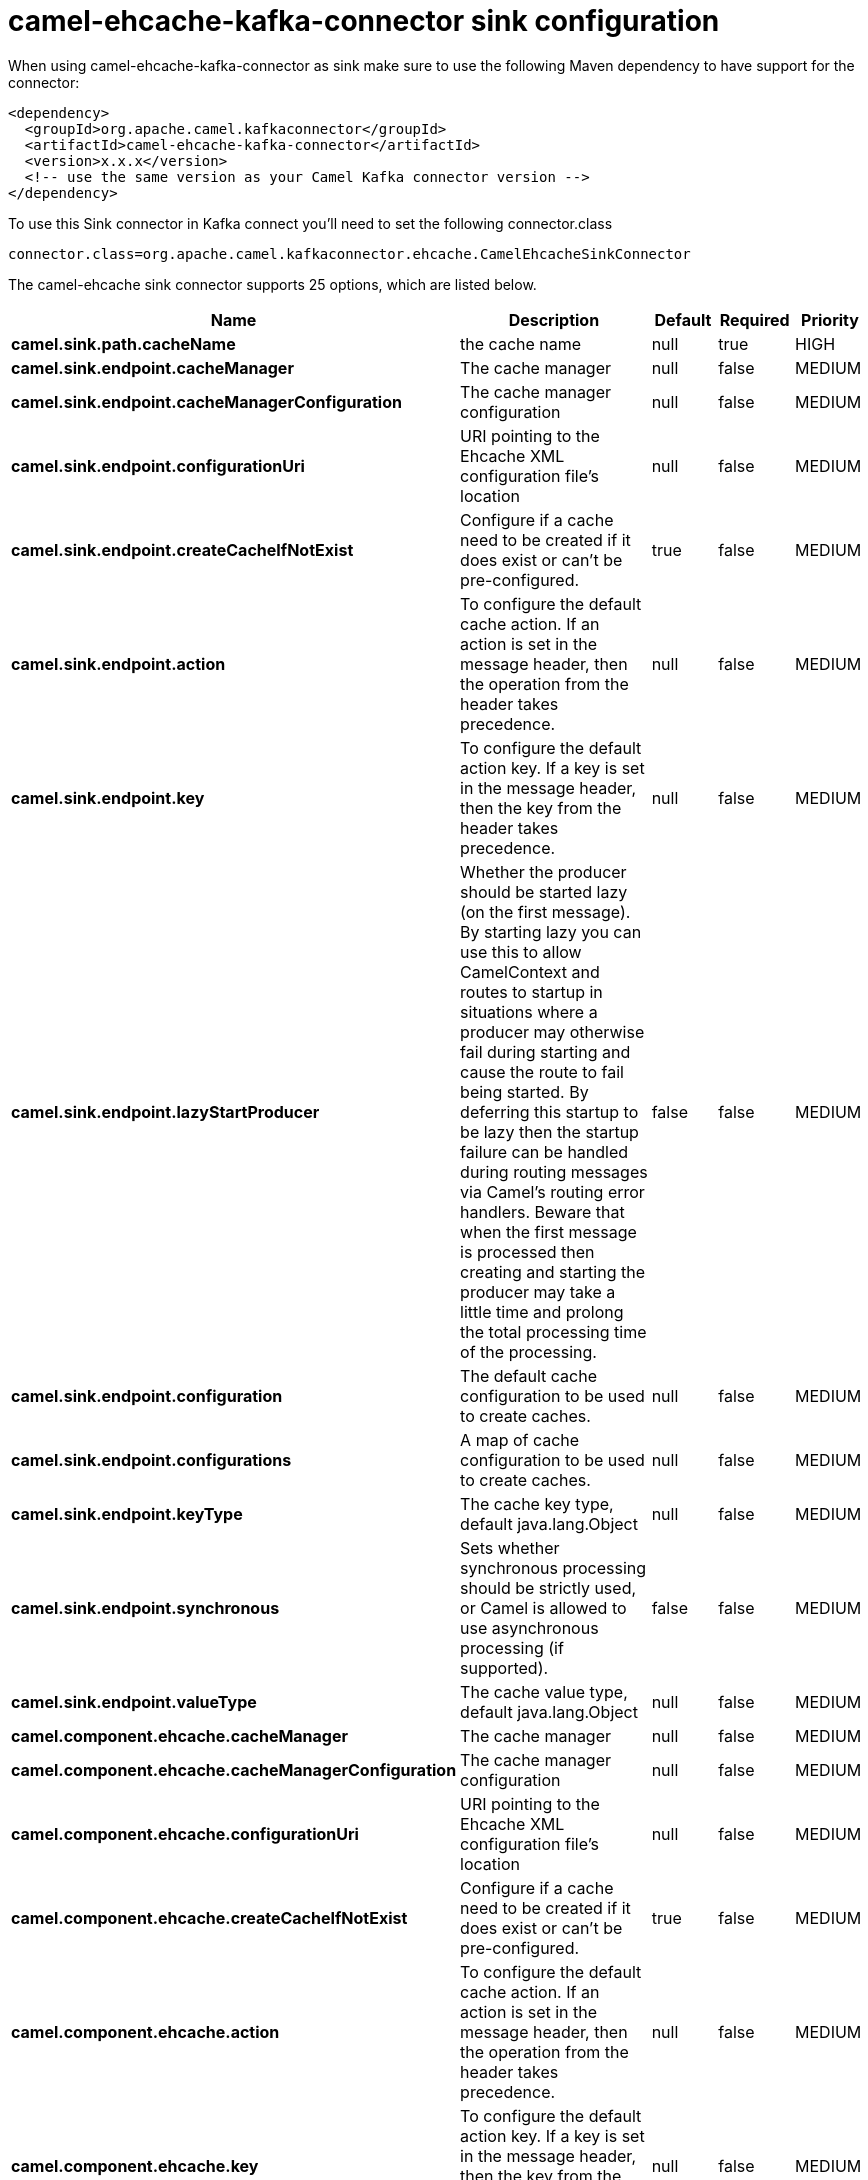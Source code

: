 // kafka-connector options: START
[[camel-ehcache-kafka-connector-sink]]
= camel-ehcache-kafka-connector sink configuration

When using camel-ehcache-kafka-connector as sink make sure to use the following Maven dependency to have support for the connector:

[source,xml]
----
<dependency>
  <groupId>org.apache.camel.kafkaconnector</groupId>
  <artifactId>camel-ehcache-kafka-connector</artifactId>
  <version>x.x.x</version>
  <!-- use the same version as your Camel Kafka connector version -->
</dependency>
----

To use this Sink connector in Kafka connect you'll need to set the following connector.class

[source,java]
----
connector.class=org.apache.camel.kafkaconnector.ehcache.CamelEhcacheSinkConnector
----


The camel-ehcache sink connector supports 25 options, which are listed below.



[width="100%",cols="2,5,^1,1,1",options="header"]
|===
| Name | Description | Default | Required | Priority
| *camel.sink.path.cacheName* | the cache name | null | true | HIGH
| *camel.sink.endpoint.cacheManager* | The cache manager | null | false | MEDIUM
| *camel.sink.endpoint.cacheManagerConfiguration* | The cache manager configuration | null | false | MEDIUM
| *camel.sink.endpoint.configurationUri* | URI pointing to the Ehcache XML configuration file's location | null | false | MEDIUM
| *camel.sink.endpoint.createCacheIfNotExist* | Configure if a cache need to be created if it does exist or can't be pre-configured. | true | false | MEDIUM
| *camel.sink.endpoint.action* | To configure the default cache action. If an action is set in the message header, then the operation from the header takes precedence. | null | false | MEDIUM
| *camel.sink.endpoint.key* | To configure the default action key. If a key is set in the message header, then the key from the header takes precedence. | null | false | MEDIUM
| *camel.sink.endpoint.lazyStartProducer* | Whether the producer should be started lazy (on the first message). By starting lazy you can use this to allow CamelContext and routes to startup in situations where a producer may otherwise fail during starting and cause the route to fail being started. By deferring this startup to be lazy then the startup failure can be handled during routing messages via Camel's routing error handlers. Beware that when the first message is processed then creating and starting the producer may take a little time and prolong the total processing time of the processing. | false | false | MEDIUM
| *camel.sink.endpoint.configuration* | The default cache configuration to be used to create caches. | null | false | MEDIUM
| *camel.sink.endpoint.configurations* | A map of cache configuration to be used to create caches. | null | false | MEDIUM
| *camel.sink.endpoint.keyType* | The cache key type, default java.lang.Object | null | false | MEDIUM
| *camel.sink.endpoint.synchronous* | Sets whether synchronous processing should be strictly used, or Camel is allowed to use asynchronous processing (if supported). | false | false | MEDIUM
| *camel.sink.endpoint.valueType* | The cache value type, default java.lang.Object | null | false | MEDIUM
| *camel.component.ehcache.cacheManager* | The cache manager | null | false | MEDIUM
| *camel.component.ehcache.cacheManagerConfiguration* | The cache manager configuration | null | false | MEDIUM
| *camel.component.ehcache.configurationUri* | URI pointing to the Ehcache XML configuration file's location | null | false | MEDIUM
| *camel.component.ehcache.createCacheIfNotExist* | Configure if a cache need to be created if it does exist or can't be pre-configured. | true | false | MEDIUM
| *camel.component.ehcache.action* | To configure the default cache action. If an action is set in the message header, then the operation from the header takes precedence. | null | false | MEDIUM
| *camel.component.ehcache.key* | To configure the default action key. If a key is set in the message header, then the key from the header takes precedence. | null | false | MEDIUM
| *camel.component.ehcache.lazyStartProducer* | Whether the producer should be started lazy (on the first message). By starting lazy you can use this to allow CamelContext and routes to startup in situations where a producer may otherwise fail during starting and cause the route to fail being started. By deferring this startup to be lazy then the startup failure can be handled during routing messages via Camel's routing error handlers. Beware that when the first message is processed then creating and starting the producer may take a little time and prolong the total processing time of the processing. | false | false | MEDIUM
| *camel.component.ehcache.autowiredEnabled* | Whether autowiring is enabled. This is used for automatic autowiring options (the option must be marked as autowired) by looking up in the registry to find if there is a single instance of matching type, which then gets configured on the component. This can be used for automatic configuring JDBC data sources, JMS connection factories, AWS Clients, etc. | true | false | MEDIUM
| *camel.component.ehcache.configuration* | The default cache configuration to be used to create caches. | null | false | MEDIUM
| *camel.component.ehcache.configurations* | A map of cache configuration to be used to create caches. | null | false | MEDIUM
| *camel.component.ehcache.keyType* | The cache key type, default java.lang.Object | null | false | MEDIUM
| *camel.component.ehcache.valueType* | The cache value type, default java.lang.Object | null | false | MEDIUM
|===



The camel-ehcache sink connector has no converters out of the box.





The camel-ehcache sink connector has no transforms out of the box.





The camel-ehcache sink connector has no aggregation strategies out of the box.
// kafka-connector options: END
